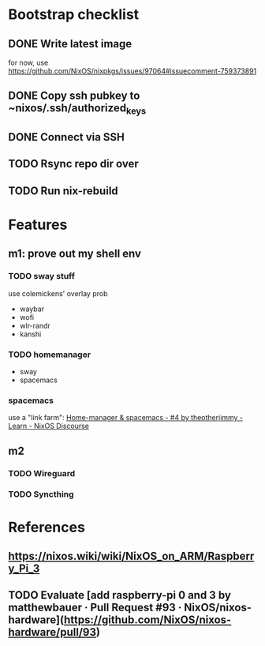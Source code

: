 * Bootstrap checklist
** DONE Write latest image
   for now, use 
   https://github.com/NixOS/nixpkgs/issues/97064#issuecomment-759373891
** DONE Copy ssh pubkey to ~nixos/.ssh/authorized_keys
** DONE Connect via SSH
   CLOSED: [2021-02-05 Fri 00:27]
** TODO Rsync repo dir over
** TODO Run nix-rebuild
* Features
** m1: prove out my shell env
*** TODO sway stuff
    use colemickens' overlay prob
    - waybar
    - wofi
    - wlr-randr
    - kanshi
*** TODO homemanager
    - sway
    - spacemacs
*** spacemacs
    use a "link farm": [[https://discourse.nixos.org/t/home-manager-spacemacs/8033/4][Home-manager & spacemacs - #4 by theotherjimmy - Learn - NixOS Discourse]] 
** m2
*** TODO Wireguard
*** TODO Syncthing
* References
** https://nixos.wiki/wiki/NixOS_on_ARM/Raspberry_Pi_3
** TODO Evaluate [add raspberry-pi 0 and 3 by matthewbauer · Pull Request #93 · NixOS/nixos-hardware](https://github.com/NixOS/nixos-hardware/pull/93)